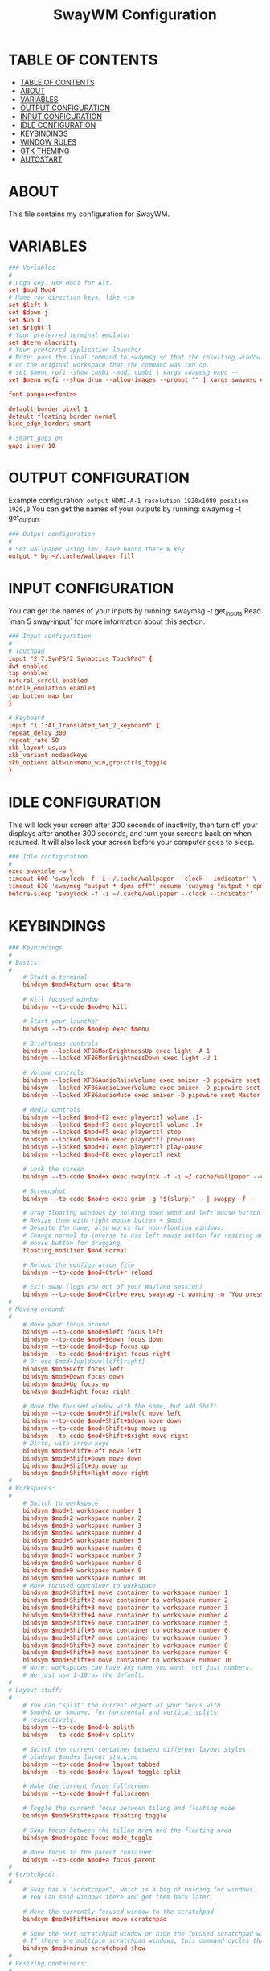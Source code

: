 #+startup: overview
#+title: SwayWM Configuration

* TABLE OF CONTENTS
:PROPERTIES:
:TOC:      :include all
:END:
:CONTENTS:
- [[#table-of-contents][TABLE OF CONTENTS]]
- [[#about][ABOUT]]
- [[#variables][VARIABLES]]
- [[#output-configuration][OUTPUT CONFIGURATION]]
- [[#input-configuration][INPUT CONFIGURATION]]
- [[#idle-configuration][IDLE CONFIGURATION]]
- [[#keybindings][KEYBINDINGS]]
- [[#window-rules][WINDOW RULES]]
- [[#gtk-theming][GTK THEMING]]
- [[#autostart][AUTOSTART]]
:END:

* ABOUT
This file contains my configuration for SwayWM.

* VARIABLES

#+begin_src conf :tangle ~/dotfiles/sway/.config/sway/config :noweb yes
  ### Variables
  #
  # Logo key. Use Mod1 for Alt.
  set $mod Mod4
  # Home row direction keys, like vim
  set $left h
  set $down j
  set $up k
  set $right l
  # Your preferred terminal emulator
  set $term alacritty
  # Your preferred application launcher
  # Note: pass the final command to swaymsg so that the resulting window can be opened
  # on the original workspace that the command was run on.
  # set $menu rofi -show combi -modi combi | xargs swaymsg exec --
  set $menu wofi --show drun --allow-images --prompt "" | xargs swaymsg exec --

  font pango:<<font>>

  default_border pixel 1
  default_floating_border normal
  hide_edge_borders smart

  # smart_gaps on
  gaps inner 10
#+end_src

* OUTPUT CONFIGURATION
Example configuration:
   =output HDMI-A-1 resolution 1920x1080 position 1920,0=
You can get the names of your outputs by running: swaymsg -t get_outputs

#+begin_src conf :tangle ~/dotfiles/sway/.config/sway/config
  ### Output configuration
  #
  # Set wallpaper using imv, have bound there W key
  output * bg ~/.cache/wallpaper fill
#+end_src

* INPUT CONFIGURATION
You can get the names of your inputs by running: swaymsg -t get_inputs
Read `man 5 sway-input` for more information about this section.

#+begin_src conf :tangle ~/dotfiles/sway/.config/sway/config
  ### Input configuration
  #
  # Touchpad
  input "2:7:SynPS/2_Synaptics_TouchPad" {
  dwt enabled
  tap enabled
  natural_scroll enabled
  middle_emulation enabled
  tap_button_map lmr
  }

  # Keyboard
  input "1:1:AT_Translated_Set_2_keyboard" {
  repeat_delay 300
  repeat_rate 50
  xkb_layout us,ua
  xkb_variant nodeadkeys
  xkb_options altwin:menu_win,grp:ctrls_toggle
  }
#+end_src

* IDLE CONFIGURATION
This will lock your screen after 300 seconds of inactivity, then turn off
your displays after another 300 seconds, and turn your screens back on when
resumed. It will also lock your screen before your computer goes to sleep.

#+begin_src conf :tangle ~/dotfiles/sway/.config/sway/config
  ### Idle configuration
  #
  exec swayidle -w \
  timeout 600 'swaylock -f -i ~/.cache/wallpaper --clock --indicator' \
  timeout 630 'swaymsg "output * dpms off"' resume 'swaymsg "output * dpms on"' \
  before-sleep 'swaylock -f -i ~/.cache/wallpaper --clock --indicator'
#+end_src

* KEYBINDINGS

#+begin_src conf :tangle ~/dotfiles/sway/.config/sway/config
  ### Keybindings
  #
  # Basics:
  #
      # Start a terminal
      bindsym $mod+Return exec $term

      # Kill focused window
      bindsym --to-code $mod+q kill

      # Start your launcher
      bindsym --to-code $mod+p exec $menu

      # Brightness controls
      bindsym --locked XF86MonBrightnessUp exec light -A 1
      bindsym --locked XF86MonBrightnessDown exec light -U 1

      # Volume controls
      bindsym --locked XF86AudioRaiseVolume exec amixer -D pipewire sset Master 5%+ unmute
      bindsym --locked XF86AudioLowerVolume exec amixer -D pipewire sset Master 5%- unmute
      bindsym --locked XF86AudioMute exec amixer -D pipewire sset Master toggle

      # Media controls
      bindsym --locked $mod+F2 exec playerctl volume .1-
      bindsym --locked $mod+F3 exec playerctl volume .1+
      bindsym --locked $mod+F5 exec playerctl stop
      bindsym --locked $mod+F6 exec playerctl previous
      bindsym --locked $mod+F7 exec playerctl play-pause
      bindsym --locked $mod+F8 exec playerctl next

      # Lock the screen
      bindsym --to-code $mod+x exec swaylock -f -i ~/.cache/wallpaper --clock --indicator

      # Screenshot
      bindsym --to-code $mod+s exec grim -g "$(slurp)" - | swappy -f -

      # Drag floating windows by holding down $mod and left mouse button.
      # Resize them with right mouse button + $mod.
      # Despite the name, also works for non-floating windows.
      # Change normal to inverse to use left mouse button for resizing and right
      # mouse button for dragging.
      floating_modifier $mod normal

      # Reload the configuration file
      bindsym --to-code $mod+Ctrl+r reload

      # Exit sway (logs you out of your Wayland session)
      bindsym --to-code $mod+Ctrl+e exec swaynag -t warning -m 'You pressed the exit shortcut. Do you really want to exit sway? This will end your Wayland session.' -b 'Yes, exit sway' 'swaymsg exit'
  #
  # Moving around:
  #
      # Move your focus around
      bindsym --to-code $mod+$left focus left
      bindsym --to-code $mod+$down focus down
      bindsym --to-code $mod+$up focus up
      bindsym --to-code $mod+$right focus right
      # Or use $mod+[up|down|left|right]
      bindsym $mod+Left focus left
      bindsym $mod+Down focus down
      bindsym $mod+Up focus up
      bindsym $mod+Right focus right

      # Move the focused window with the same, but add Shift
      bindsym --to-code $mod+Shift+$left move left
      bindsym --to-code $mod+Shift+$down move down
      bindsym --to-code $mod+Shift+$up move up
      bindsym --to-code $mod+Shift+$right move right
      # Ditto, with arrow keys
      bindsym $mod+Shift+Left move left
      bindsym $mod+Shift+Down move down
      bindsym $mod+Shift+Up move up
      bindsym $mod+Shift+Right move right
  #
  # Workspaces:
  #
      # Switch to workspace
      bindsym $mod+1 workspace number 1
      bindsym $mod+2 workspace number 2
      bindsym $mod+3 workspace number 3
      bindsym $mod+4 workspace number 4
      bindsym $mod+5 workspace number 5
      bindsym $mod+6 workspace number 6
      bindsym $mod+7 workspace number 7
      bindsym $mod+8 workspace number 8
      bindsym $mod+9 workspace number 9
      bindsym $mod+0 workspace number 10
      # Move focused container to workspace
      bindsym $mod+Shift+1 move container to workspace number 1
      bindsym $mod+Shift+2 move container to workspace number 2
      bindsym $mod+Shift+3 move container to workspace number 3
      bindsym $mod+Shift+4 move container to workspace number 4
      bindsym $mod+Shift+5 move container to workspace number 5
      bindsym $mod+Shift+6 move container to workspace number 6
      bindsym $mod+Shift+7 move container to workspace number 7
      bindsym $mod+Shift+8 move container to workspace number 8
      bindsym $mod+Shift+9 move container to workspace number 9
      bindsym $mod+Shift+0 move container to workspace number 10
      # Note: workspaces can have any name you want, not just numbers.
      # We just use 1-10 as the default.
  #
  # Layout stuff:
  #
      # You can "split" the current object of your focus with
      # $mod+b or $mod+v, for horizontal and vertical splits
      # respectively.
      bindsym --to-code $mod+b splith
      bindsym --to-code $mod+v splitv

      # Switch the current container between different layout styles
      # bindsym $mod+s layout stacking
      bindsym --to-code $mod+w layout tabbed
      bindsym --to-code $mod+e layout toggle split

      # Make the current focus fullscreen
      bindsym --to-code $mod+f fullscreen

      # Toggle the current focus between tiling and floating mode
      bindsym $mod+Shift+space floating toggle

      # Swap focus between the tiling area and the floating area
      bindsym $mod+space focus mode_toggle

      # Move focus to the parent container
      bindsym --to-code $mod+a focus parent
  #
  # Scratchpad:
  #
      # Sway has a "scratchpad", which is a bag of holding for windows.
      # You can send windows there and get them back later.

      # Move the currently focused window to the scratchpad
      bindsym $mod+Shift+minus move scratchpad

      # Show the next scratchpad window or hide the focused scratchpad window.
      # If there are multiple scratchpad windows, this command cycles through them.
      bindsym $mod+minus scratchpad show
  #
  # Resizing containers:
  #
  mode "resize" {
      # left will shrink the containers width
      # right will grow the containers width
      # up will shrink the containers height
      # down will grow the containers height
      bindsym --to-code $left resize shrink width 10px
      bindsym --to-code $down resize grow height 10px
      bindsym --to-code $up resize shrink height 10px
      bindsym --to-code $right resize grow width 10px

      # Ditto, with arrow keys
      bindsym Left resize shrink width 10px
      bindsym Down resize grow height 10px
      bindsym Up resize shrink height 10px
      bindsym Right resize grow width 10px

      # Return to default mode
      bindsym Return mode "default"
      bindsym Escape mode "default"
  }
  bindsym --to-code $mod+r mode "resize"
#+end_src

* WINDOW RULES

#+begin_src conf :tangle ~/dotfiles/sway/.config/sway/config
  ### Window rules
  #
  for_window [title="Dbeaver" app_id="java"] floating enable
  # for_window [title="Virtual Machine Manager" app_id="..virt-manager-real-real"] floating enable
  # for_window [app_id="pavucontrol"] floating enable
  for_window [title="Поділіться своєю новою зустріччю"] floating enable
  for_window [title="Sharing Indicator"] floating enable
  for_window [title="Picture-in-Picture"] floating enable
#+end_src

* GTK THEMING

#+begin_src conf :noweb-ref gtk-theme
  Arc
#+end_src

#+begin_src conf :noweb-ref icon-theme
  ePapirus
#+end_src

#+begin_src conf :noweb-ref font
  Sans 13
#+end_src

#+begin_src conf :tangle ~/dotfiles/sway/.config/sway/config :noweb yes
  set $gnome-schema org.gnome.desktop.interface

  exec_always {
    gsettings set $gnome-schema icon-theme "<<icon-theme>>"
    gsettings set $gnome-schema gtk-theme "<<gtk-theme>>"
    # gsettings set $gnome-schema cursor-theme 'cursor theme name'
    gsettings set $gnome-schems font-name "<<font>>"
  }
#+end_src

#+begin_src conf :tangle ~/.gtkrc-2.0 :noweb yes
  gtk-icon-theme-name = "<<icon-theme>>"
  gtk-theme-name = "<<gtk-theme>>"
  gtk-font-name = "<<font>>"
#+end_src

#+begin_src conf :tangle ~/.config/gtk-3.0/settings.ini :noweb yes
  [Settings]
  gtk-icon-theme-name = <<icon-theme>>
  gtk-theme-name = <<gtk-theme>>
  gtk-font-name = <<font>>
#+end_src

* AUTOSTART

#+begin_src conf :tangle ~/dotfiles/sway/.config/sway/config
  ### Autostart
  #
  exec_always ~/dotfiles/waybar/.config/waybar/launch.sh
  exec redshift
  exec mako
  # exec xsettingsd
  exec nm-applet --indicator
#+end_src
